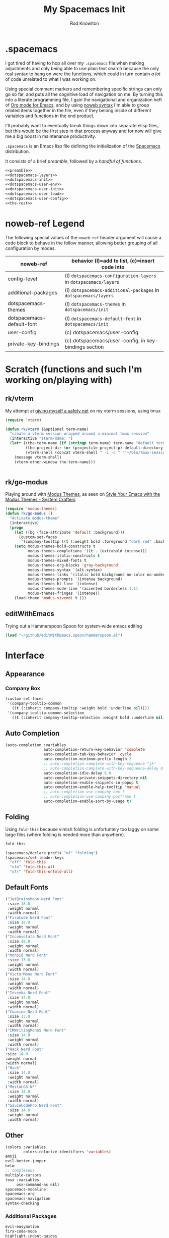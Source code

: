 #+STARTUP: show2level
#+TITLE:My Spacemacs Init
#+AUTHOR: Rod Knowlton
#+EMAIL: codelahoma@gmail.com

* .spacemacs

I got tired of having to hop all over my =.spacemacs= file when making adjustments and only being able to use plain text search because the only real syntax to hang on were the functions, which could in turn contain /a lot/ of code unrelated to what I was working on.

Using special comment markers and remembering specific strings can only go so far, and puts all the cognitive load of navigation on me. By turning this into a literate programming file, I gain the navigational and organization heft of [[https://orgmode.org/][Org mode for Emacs]], and by using [[https://en.wikipedia.org/wiki/Noweb][noweb syntax]] I'm able to group related items together in the file, even if they belong inside of different variables and functions in the end product.

I'll probably want to eventually break things down into separate elisp files, but this would be the first step in that process anyway and for now will give me a big boost in maintenance productivity.

=.spacemacs= is an Emacs lisp file defining the initialization of the [[https://www.spacemacs.org/][Spacemacs]] distribution.

It consists of a brief [[*.spacemacs Preamble][preamble]], followed by a [[*The functions][handful of functions]].

#+begin_src emacs-lisp :noweb no-export  :tangle .spacemacs :comments no
  <<preamble>>
  <<dotspacemacs-layers>>
  <<dotspacemacs-init>>
  <<dotspacemacs-user-env>>
  <<dotspacemacs-user-init>>
  <<dotspacemacs-user-load>>
  <<dotspacemacs-user-config>>
  <<the-rest>>
#+end_src

#+RESULTS:
: dotspacemacs/user-config

* noweb-ref Legend
The following special values of the =noweb-ref= header argument will cause a code block  to behave in the follow manner, allowing better grouping of all configuration by modes.

| noweb-ref                 | behavior (l)=add to list, (c)=insert code into               |
|---------------------------+--------------------------------------------------------------|
| config-level              | (l) =dotspacemacs-configuration-layers= in =dotspacemacs/layers= |
| additional-packages       | (l) =dotspacemacs-additional-packages= in =dotspacemacs/layers=  |
| dotspacemacs-themes       | (l) =dotspacemacs-themes= in =dotspacemacs/init=                 |
| dotspacemacs-default-font | (l) ~dotspacemacs-default-font~ in ~dotspacemacs/init~           |
| user-config               | (c) dotspacemacs/user-config                                 |
| private-key-bindings      | (c) dotspacemacs/user-config, in key-bindings section        |
|---------------------------+--------------------------------------------------------------|
* Scratch (functions and such I'm working on/playing with)
** rk/vterm
My attempt at [[file:~/personal/org-files/home.org::*tmux/vterm pairing][giving myself a safety net]] on my vterm sessions, using tmux
#+begin_src emacs-lisp :noweb no-export :noweb-ref user-config
  (require 'vterm)

  (defun rk/vterm (&optional term-name)
    "create a vterm session wrapped around a minimal tmux session"
    (interactive "sterm-name: ")
    (let* ((the-term-name (if (stringp term-name) term-name "default term name"))
           (the-project-dir (or (projectile-project-p) default-directory))
           (vterm-shell (concat vterm-shell " -i -c " "'~/bin/tmux-session-launch " the-term-name " " the-project-dir "'")))
      (message vterm-shell)
      (vterm-other-window the-term-name)))


#+end_src

#+RESULTS:
: rk/vterm

** 
** rk/go-modus
Playing around with [[https://github.com/protesilaos/modus-themes/][Modus Themes]], as seen on [[https://systemcrafters.net/emacs-from-scratch/the-modus-themes/][Style Your Emacs with the Modus Themes - System Crafters]] 
#+begin_src emacs-lisp :noweb no-export :noweb-ref user-config
  (require 'modus-themes)
  (defun rk/go-modus ()
    "Activate modus-theme"
    (interactive)
    (progn
      (let ((bg (face-attribute 'default :background)))
        (custom-set-faces
         '(company-tooltip ((t (:weight bold :foreground "dark red" :background "khaki1" :inherit default))))))
      (setq modus-themes-bold-constructs t
            modus-themes-completions '((t . (extrabold intense)))
            modus-themes-italic-constructs t
            modus-themes-mixed-fonts t
            modus-themes-org-blocks 'gray-background
            modus-themes-syntax '(alt-syntax)
            modus-themes-links '(italic bold background no-color no-underline)
            modus-themes-prompts '(intense background)
            modus-themes-hl-line '(intense)
            modus-themes-mode-line '(accented borderless 1.1)
            modus-themes-fringes '(intense))
      (load-theme 'modus-vivendi t )))

#+end_src

#+RESULTS:
: rk/go-modus

** editWithEmacs
Trying out a Hammerspoon Spoon for system-wide emacs editing
#+begin_src emacs-lisp :noweb-ref user-config
  (load "~/github/editWithEmacs.spoon/hammerspoon.el")
#+end_src

#+RESULTS:
: t

* Interface
** Appearance
*** Company Box
#+begin_src emacs-lisp :noweb-ref user-config
  (custom-set-faces
   '(company-tooltip-common
     ((t (:inherit company-tooltip :weight bold :underline nil))))
   '(company-tooltip-common-selection
     ((t (:inherit company-tooltip-selection :weight bold :underline nil)))))
#+end_src

#+RESULTS:

** Auto Completion
#+begin_src emacs-lisp :noweb-ref config-layers
  (auto-completion :variables
                   auto-completion-return-key-behavior 'complete
                   auto-completion-tab-key-behavior 'cycle
                   auto-completion-minimum-prefix-length 2
                   ;; auto-completion-complete-with-key-sequence "jk"
                   ;; auto-completion-complete-with-key-sequence-delay 0.1
                   auto-completion-idle-delay 0.0
                   auto-completion-private-snippets-directory nil
                   auto-completion-enable-snippets-in-popup t
                   auto-completion-enable-help-tooltip 'manual
                   ;; auto-completion-use-company-box t
                   ;; auto-completion-use-company-posframe t
                   auto-completion-enable-sort-by-usage t)
#+end_src
** Folding
Using =fold-this= because vimish folding is unfortuntely too laggy on some large files (where folding is needed more than anywhere).
#+begin_src emacs-lisp :noweb-ref additional-packages
  fold-this
#+end_src

#+begin_src emacs-lisp :noweb-ref private-key-bindings
  (spacemacs/declare-prefix "of" "folding")
  (spacemacs/set-leader-keys
    "off" 'fold-this
    "ofm" 'fold-this-all
    "ofr" 'fold-this-unfold-all)
#+end_src
** Default Fonts
#+begin_src emacs-lisp :noweb-ref dotspacemacs-default-font
  ("JetBrainsMono Nerd Font"
   :size 18.0
   :weight normal
   :width normal)
  ("FiraCode Nerd Font"
   :size 18.0
   :weight normal
   :width normal)
  ("Inconsolata Nerd Font"
   :size 18.0
   :weight normal
   :width normal)
  ("Monoid Nerd Font"
   :size 13.0
   :weight normal
   :width normal)
  ("VictorMono Nerd Font"
   :size 14.0
   :weight normal
   :width normal)
  ("Iosevka Nerd Font"
   :size 14.0
   :weight normal
   :width normal)
  ("Cousine Nerd Font"
   :size 13.0
   :weight normal
   :width normal)
  ("IMWritingMonoS Nerd Font"
   :size 14.0
   :weight normal
   :width normal)
  ("Hack Nerd Font"
  :size 14.0
  :weight normal
  :width normal)
  ("Hack"
   :size 14.0
   :weight normal
   :width normal)
  ("MesloLGS NF"
   :size 14.0
   :weight normal
   :width normal)
  ("SauceCodePro Nerd Font"
   :size 14.0
   :weight normal
   :width normal)

#+end_src
** Other
#+begin_src emacs-lisp :noweb-ref config-layers
  (colors :variables
          colors-colorize-identifiers 'variables)
  emoji
  evil-better-jumper
  helm
  ;; compleseus
  multiple-cursors
  (osx :variables
       osx-command-as nil)
  spacemacs-modeline
  spacemacs-org
  spacemacs-navigation
  syntax-checking

#+end_src
*** Additional Packages
#+begin_src emacs-lisp :noweb-ref additional-packages
  evil-easymotion
  fira-code-mode
  highlight-indent-guides
  ef-themes

#+end_src
** Themes
*** layers
#+begin_src emacs-lisp :noweb-ref config-layers
  theming
  themes-megapack
#+end_src
*** default themes
#+begin_src emacs-lisp :noweb-ref dotspacemacs-themes
  ef-autumn
  ef-winter
  farmhouse-light
  farmhouse-dark
  majapahit-light
  dakrone
  hc-zenburn
  leuven
  cyberpunk
  gruvbox-light-hard
  gruvbox-dark-hard
#+end_src
** Treemacs
#+begin_src emacs-lisp :noweb-ref config-layers
  (treemacs :variables
            treemacs-sorting 'alphabetic-asc
            ;; treemacs-use-follow-mode 'tag
            treemacs-use-git-mode 'deferred
            treemacs-use-scope-type 'Perspectives
            treemacs-use-filewatch-mode t)
#+end_src
* Programming Languages
** Rust
#+begin_src emacs-lisp :noweb-ref config-layers
  rust
#+end_src

** Javascript
#+begin_src emacs-lisp :noweb-ref config-layers
  (javascript :variables
              javascript-repl 'nodejs
              javascript-fmt-on-save t
              node-add-modules-path t
              javascript-fmt-tool 'prettier) ;; includes Coffeescript support
#+end_src

** Typescript
#+begin_src emacs-lisp :noweb-ref config-layers
  (typescript :variables
              typescript-backend 'tide
              typescript-linter 'eslint
              tide-tsserver-executable "/Users/rodk/.asdf/installs/nodejs/14.19.0/.npm/bin/tsserver")
#+end_src

** Lua
#+begin_src emacs-lisp :noweb-ref config-layers
  (lua :variables
       lua-backend 'lsp-emmy
       lua-lsp-emmy-jar-path "~/.emacs.d/EmmyLua-LS-all.jar" ; default path
       lua-lsp-emmy-java-path "java"                         ; default path
       lua-lsp-emmy-enable-file-watchers t)                  ; enabled default
#+end_src

** Python
#+begin_src emacs-lisp :noweb-ref config-layers
  (python :variables
          python-fill-column 99
          python-test-runner 'pytest
          python-backend 'lsp
          python-lsp-server 'pyright
          python-formatter 'black
          python-format-on-save t
          )
#+end_src

*** Hy
#+begin_src emacs-lisp :noweb-ref config-layers
  hy
#+end_src

#+begin_src emacs-lisp :noweb-ref additional-packages
  ob-hy
#+end_src
** Other
#+begin_src emacs-lisp :noweb-ref config-layers
  emacs-lisp
  prolog
  sql
  ess ; R
  prettier
#+end_src

* Frameworks
#+begin_src emacs-lisp :noweb-ref config-layers
  react
#+end_src

* Markup Languages
** Mermaid
#+begin_src emacs-lisp :noweb-ref config-layers
  (mermaid :variables
           ob-mermaid-cli-path "/Users/rodk/personal/org-files/node_modules/.bin/mmdc")
#+end_src

** Org Mode
*** Layer Variables
#+begin_src emacs-lisp :noweb-ref config-layers
  (org :variables
       org-enable-appear-support t
       org-appear-autolinks nil
       org-enable-bootstrap-support t
       org-enable-org-contacts-support nil
       org-enable-hugo-support t
       org-enable-jira-support t
       org-enable-org-journal-support t
       org-enable-notifications t
       org-enable-reveal-js-support t
       org-enable-roam-support t
       org-enable-roam-ui t
       org-enable-sticky-header t
       org-enable-transclusion-support t
       org-projectile-file "TODOs.org"
       org-start-notification-daemon-on-startup t)
#+end_src

*** Additional Packages
#+begin_src emacs-lisp :noweb-ref additional-packages
  ob-async
  org-jira
  (org-ql :quelpa (org-ql :fetcher github :repo "alphapapa/org-ql"
                          :files (:defaults (:exclude "helm-org-ql.el"))))
  (helm-org-ql
   :quelpa (helm-org-ql :fetcher github :repo "alphapapa/org-ql"
                        :files ("helm-org-ql.el")))
  ox-jira
  ox-slack
#+end_src

*** Appearance
**** font faces
#+begin_src emacs-lisp :noweb no-export :noweb-ref user-config
  ;; (let* ((variable-tuple
  ;;         (cond ((x-list-fonts "Fira Sans")       '(:font "Fira Sans"))
  ;;               ((x-list-fonts "Avenir Next") '(:font "Avenir Next"))
  ;;               ((x-list-fonts "Source Sans Pro") '(:font "Source Sans Pro"))
  ;;               ((x-list-fonts "ETBembo") '(:font "ETBembo"))
  ;;               ((x-list-fonts "Lucida Grande")   '(:font "Lucida Grande"))
  ;;               ((x-list-fonts "Verdana")         '(:font "Verdana"))
  ;;               ((x-family-fonts "Sans Serif")    '(:family "Sans Serif"))
  ;;               (nil (warn "Cannot find a Sans Serif Font.  Install Source Sans Pro."))))
  ;;        (headline           `(:inherit default :weight normal ))
  ;;        )

  ;;   (custom-theme-set-faces
  ;;    'user
  ;;    '(fixed-pitch ((t ( :family "FiraMono Nerd Font" :height 1.0))))
  ;;    '(variable-pitch ((t (:family "Fira Sans" :height 1.1))))
  ;;    `(org-document-title ((t (,@headline ,@variable-tuple :height 2.5 :underline nil))))
  ;;    `(org-level-1 ((t (,@headline ,@variable-tuple :height 2.0))))
  ;;    `(org-level-2 ((t (,@headline ,@variable-tuple :height 1.8))))
  ;;    `(org-level-3 ((t (,@headline ,@variable-tuple :height 1.6))))
  ;;    `(org-level-4 ((t (,@headline ,@variable-tuple :height 1.4))))
  ;;    `(org-level-5 ((t (,@headline ,@variable-tuple :height 1.2))))
  ;;    `(org-level-6 ((t (,@headline ,@variable-tuple :height 1.2))))
  ;;    `(org-level-7 ((t (,@headline ,@variable-tuple :height 1.2))))
  ;;    `(org-level-8 ((t (,@headline ,@variable-tuple :height 1.2))))
  ;;    '(org-block ((t (:inherit fixed-pitch :height 0.8))))
  ;;    '(org-code ((t (:inherit (shadow fixed-pitch)))))
  ;;    '(org-date ((t (:inherit (font-lock-comment-face fixed-pitch) :height 0.9))))
  ;;    '(org-document-info ((t (:foreground "dark orange"))))
  ;;    '(org-document-info-keyword ((t (:inherit (shadow fixed-pitch)))))
  ;;    '(org-done ((t ( :font "Fira Sans" :height 0.6 :background nil))))
  ;;    '(org-indent ((t (:inherit (org-hide fixed-pitch)))))
  ;;    '(org-link ((t (:foreground "royal blue" :underline t))))
  ;;    '(org-meta-line ((t (:inherit (font-lock-comment-face fixed-pitch)))))
  ;;    '(org-property-value ((t (:inherit fixed-pitch))) t)
  ;;    '(org-special-keyword ((t (:inherit (font-lock-comment-face fixed-pitch)))))
  ;;    '(org-table ((t (:inherit fixed-pitch ))))
  ;;    '(org-tag ((t (:inherit (shadow fixed-pitch)  :height 0.5))))
  ;;    '(org-todo ((t ( :font "Fira Sans" :height 0.8))))
  ;;    '(org-verbatim ((t (:inherit (shadow fixed-pitch)))))
  ;;    ))
#+end_src

**** org-superstar
#+begin_src emacs-lisp :noweb-ref user-config
  (with-eval-after-load 'org-superstar
    (setq org-superstar-item-bullet-alist
          '((?* . ?•)
            (?+ . ?➤)
            (?- . ?•)))
    (setq org-superstar-headline-bullets-list '(?\s))
    (setq org-superstar-special-todo-items t)
    (setq org-superstar-remove-leading-stars t)
    ;; Enable custom bullets for TODO items
    (setq org-superstar-todo-bullet-alist
          '(("TODO" . ?🔳)
            ("NEXT" . ?👀)
            ("IN-PROGRESS" . ?🚀)
            ("CODE-COMPLETE" . ?💾)
            ("NEEDS-REFINEMENT" . ?🔍)
            ("NOT-APPLICABLE" . ?💩)
            ("WAITING" . ?☕)
            ("QUESTION" . ?❓)
            ("MEETING" . ?⏰)
            ("CANCELLED" . ?❌)
            ("ATTENDED" . ?📝)
            ("ANSWERED" . ?👍) 
            ("DONE" . ?✅)))
    (org-superstar-restart))
#+end_src

*** Org-Babel
Let's not rearrange the windows when we open the special edit window, instead using a horizontal split of the current window
#+begin_src emacs-lisp :noweb-ref user-config
  (setq org-src-window-setup 'split-window-below)
#+end_src

#+RESULTS:
: split-window-below

** Other
#+begin_src emacs-lisp :noweb-ref config-layers
  html
  markdown
#+end_src

** PlantUML
#+begin_src emacs-lisp :noweb-ref config-layers
  (plantuml :variables
            plantuml-jar-path "/opt/homebrew/opt/plantuml/libexec/plantuml.jar"
            org-plantuml-jar-path "/opt/homebrew/opt/plantuml/libexec/plantuml.jar")
#+end_src

** Yaml
#+begin_src emacs-lisp :noweb-ref config-layers
  (yaml :variables
        yaml-enable-lsp t)
#+end_src

*** Eval on Load
#+begin_src emacs-lisp :noweb-ref user-config
  (with-eval-after-load 'org
      (setq org-M-RET-may-split-line nil)

      (font-lock-add-keywords 'org-mode
                              '(("^ *\\([-]\\) "
                                 (0 (prog1 ()
                                      (compose-region
                                       (match-beginning 1)
                                       (match-end 1)
                                       "•"))))))
      (setq alert-default-style 'notifications)
      (add-hook 'org-mode-hook 'variable-pitch-mode)
      (add-hook 'org-mode-hook 'visual-line-mode)

      ;; org directories
      (setq org-directory "~/personal/org-files/")
      (setq org-roam-directory (concat org-directory "roam-notes/"))

      ;; (setq elfeed-db-directory (concat org-directory "elfeed-db/")
      ;;       rmh-elfeed-org-files (list (concat org-directory "elfeed.org")))

      ;; default to all top level org files for agenda
      (unless org-agenda-files 
        (setq org-agenda-files (directory-files org-directory nil "org$")))

      ;; file prefix aliases
      (defalias `rk/org-file (apply-partially 'concat org-directory))

      (setq org-persp-startup-org-file (concat org-directory "inbox.org"))
      (setq org-id-track-globally t)


      (setq org-roam-completion-everywhere t)
      (add-to-list 'spacemacs-default-company-backends 'company-capf)

      (add-to-list 'org-modules 'org-protocol)
      (add-to-list 'org-modules 'org-tempo)
      (add-to-list 'org-modules 'org-checklist)

      (setq org-tags-exclude-from-inheritance '("project"))
      (setq org-list-allow-alphabetical t)

      (setq org-capture-templates `(
                                    ("t" "Todos")
                                    ("tl" "Todo with Link" entry (file ,(rk/org-file "inbox.org")) "* TODO %?\n  %i\n  %a")
                                    ("tt" "Todo" entry (file ,(rk/org-file "inbox.org")) "* TODO %?\n  %i\n")
                                    ("tT" "Tickler" entry (file+headline ,(rk/org-file "tickler.org") "Tickler") "* %i%? \n %U"))
            )

      (global-set-key "\C-cb" 'org-switchb)

      (setq diary-file (rk/org-file "diary.org"))
      (setq org-agenda-include-diary t)

      (setq org-journal-dir "~/personal/org-files/journal/"
            org-journal-date-prefix "#+TITLE: "
            org-journal-date-format "%A, %B %d %Y"
            org-journal-time-prefix "* "
            )



      (setq rk/work-org-files (-flatten (list

                                         (rk/org-file "inbox.org")
                                         (rk/org-file "gtd.org")
                                         (rk/org-file "tickler.org")
                                         (rk/org-file "someday.org")
                                         (rk/org-file "reference.org")
                                         )))

      (setq rk/home-org-files (list
                               (rk/org-file "inbox.org")
                               (rk/org-file "home.org")
                               (rk/org-file "gtd.org")
                               (rk/org-file "tickler.org")
                               (rk/org-file "someday.org")
                               ))

      (setq org-agenda-custom-commands
            '(("h" "Home"
               ((agenda "" ((org-agenda-span 3)))
                (tags-todo "@phone" ((org-agenda-overriding-header "Calls")))
                (tags "-@kitewire+TODO=\"WAITING\"" ((org-agenda-overriding-header "Waiting")))
                (tags-todo "-@kitewire" (
                                         (org-agenda-overriding-header "Todo")
                                         (org-agenda-files rk/home-org-files)
                                         (org-agenda-skip-function 'my-org-agenda-skip-all-siblings-but-first)))
                ()))
              ("k" . "Kitewire Views")
              ("kk" "Kitewire"
               (
                (agenda "" (
                            (org-agenda-entry-types '(:deadline :scheduled* :timestamp :sexp))
                            (org-agenda-files rk/work-org-files)
                            ))
                (tags-todo "+kitewire-reading-home-@home-30days-60days-90days/-MEETING" ((org-agenda-overriding-header "Kitewire") (org-agenda-files rk/work-org-files) ))
                (tags-todo "@phone" ((org-agenda-overriding-header "Calls")))
                (tags "-@home-home+TODO=\"WAITING\"" ((org-agenda-overriding-header "Waiting")))
                ;; (tags "30days" ((org-agenda-overriding-header "30 Day Plan")))
                ;; (tags "60days" ((org-agenda-overriding-header "60 Day Plan")))
                ;; (tags "90days" ((org-agenda-overriding-header "90 Day Plan")))
                (tags "project" ((org-agenda-overriding-header "Projects")))
                ;; (tags "-@home-home+TODO=\"IN-PROGRESS\"" ((org-agenda-overriding-header "Todo") (org-agenda-files rk/work-org-files)))
                ()))
              ("kW" "Weekly review"
               agenda ""
               ((org-agenda-span 'week)
                (org-agenda-start-on-weekday 0)
                (org-agenda-start-with-log-mode '(closed clock))
                (org-agenda-skip-function
                 '(org-agenda-skip-entry-if 'nottodo 'done))
                )
               )))
      (add-to-list 'org-agenda-custom-commands
                   '("W" "Weekly review"
                     agenda ""
                     ((org-agenda-span 'week)
                      (org-agenda-start-on-weekday 0)
                      (org-agenda-start-with-log-mode '(closed clock))
                      (org-agenda-skip-function
                       '(org-agenda-skip-entry-if 'nottodo 'done))
                      )
                     ))
      (setq org-startup-indented t)
      (add-to-list 'org-file-apps '(directory . emacs))

      ;; Refiling refinements
      ;; source: https://blog.aaronbieber.com/2017/03/19/organizing-notes-with-refile.html

      (setq org-refile-targets '((org-agenda-files :maxlevel . 6)))
      (setq org-refile-use-outline-path 'file)
      (setq org-outline-path-complete-in-steps nil)
      (setq org-refile-allow-creating-parent-nodes 'confirm)
      (setq org-clock-persist 'history)
      (org-clock-persistence-insinuate)

      (setq org-todo-keywords
            '((sequence
               "TODO(t)"
               "WAITING(w)"
               "NEXT(n)"
               "IN-PROGRESS(i)"
               "CODE-COMPLETE"
               "NEEDS-REFINEMENT(r)"
               "|"
               "NOT-APPLICABLE"
               "DONE(d)"
               "CANCELLED(c@)"
               )
              (sequence "QUESTION" "|" "ANSWERED(@)")
              (sequence "MEETING(m)" "|" "ATTENDED(a@)" "IGNORED(t)" "CANCELLED(l@)")))

      (setq org-catch-invisible-edits 'smart)

      (org-babel-do-load-languages
       'org-babel-load-languages
       '((emacs-lisp . t)
         (mermaid . T)
         (plantuml . T)
         (http . t)
         (lua . t)
         (python . t)
         (shell . t)
         (hy . t)
         (R . t)))
      (setq org-confirm-babel-evaluate nil
            org-src-fontify-natively t
            org-src-tab-acts-natively t)

      (setq org-roam-dailies-capture-templates
            '(("d" "default" entry
               "* %<%H:%M>  %?"
               :target (file+head "%<%Y-%m-%d>.org"
                                  "#+title: %<%Y-%m-%d>\n"))))
      (org-roam-db-autosync-mode)
      )
#+end_src
* File Formats
#+begin_src emacs-lisp :noweb-ref config-layers
  csv
  pdf
#+end_src

* Development Tools

** ChatGPT
#+begin_src emacs-lisp :noweb-ref additional-packages
  (chatgpt :location (recipe
                      :fetcher github
                      :repo "joshcho/ChatGPT.el"))

#+end_src

#+begin_src emacs-lisp :noweb-ref user-config
  (require 'python)
  (setq chatgpt-repo-path (expand-file-name "chatgpt/" quelpa-build-dir))
  (global-set-key (kbd "C-c q") #'chatgpt-query)

#+end_src
** Other
#+begin_src emacs-lisp :noweb-ref config-layers
  ansible
  cmake
  graphviz
  restclient
  ipython-notebook
#+end_src

*** LSP
#+begin_src emacs-lisp :noweb-ref config-layers
  (lsp :variables
       lsp-file-watch-threshold 2000
       lsp-navigation 'peek
       lsp-headerline-breadcrumb-enable t
       lsp-headerline-breadcrumb-segments '(path-up-to-project file symbols)
       )
#+end_src

*** Tree-Sitter
#+begin_src emacs-lisp :noweb-ref config-layers
  ;; (tree-sitter :variables
  ;;              spacemacs-tree-sitter-hl-black-list '(js2-mode rjsx-mode)
  ;;              tree-sitter-syntax-highlight-enable t
  ;;              tree-sitter-fold-enable t
  ;;              tree-sitter-fold-indicators-enable nil)
#+end_src

* External App Integrations
Set up a private key namespace for applications
#+begin_src emacs-lisp :noweb-ref private-key-bindings
  (spacemacs/declare-prefix "oa" "applications")
#+end_src
** pass
#+begin_src emacs-lisp :noweb-ref config-layers
pass
#+end_src

** direnv
The direnv package, along with [[https://github.com/asdf-community/asdf-direnv][asdf-direnv]], allow specification of tools specific to a directory.
#+begin_src emacs-lisp :noweb-ref additional-packages
direnv
#+end_src

We add a hook to update the ~direnv~ variables whenever loading a file.
#+begin_src emacs-lisp :noweb no-export :noweb-ref user-config
  (add-hook 'find-file-hook 'direnv-update-directory-environment)

#+end_src

** Pinboard
Require the package
#+begin_src emacs-lisp :noweb-ref additional-packages
  pinboard
#+end_src

Set up a key binding to launch
#+begin_src emacs-lisp :noweb-ref private-key-bindings
  (spacemacs/set-leader-keys
    "oap" 'pinboard)
#+end_src
** CoPilot
#+begin_src emacs-lisp :noweb-ref additional-packages
  (copilot :location (recipe
                      :fetcher github
                      :repo "zerolfx/copilot.el"
                      :files ("*.el" "dist")))
#+end_src

#+begin_src emacs-lisp :noweb-ref user-config
  (with-eval-after-load 'company
    ;; disable inline previews
    (delq 'company-preview-if-just-one-frontend company-frontends))

  (with-eval-after-load 'copilot
    (define-key copilot-completion-map (kbd "<tab>") 'copilot-accept-completion)
    (define-key copilot-completion-map (kbd "TAB") 'copilot-accept-completion))

  (add-hook 'prog-mode-hook 'copilot-mode)

  (define-key evil-insert-state-map (kbd "C-<tab>") 'copilot-accept-completion-by-word)
  (define-key evil-insert-state-map (kbd "C-TAB") 'copilot-accept-completion-by-word)
#+end_src


** Other
#+begin_src emacs-lisp :noweb-ref config-layers
  chrome
  docker
  git
  (wakatime :variables
            wakatime-api-key "c3241a98-9066-4792-87de-163047db98b3"
            wakatime-cli-path "/opt/homebrew/bin/wakatime-cli")

#+end_src

* Emacs Extensions and Applications
** elfeed (RSS Reader)
#+begin_src emacs-lisp :noweb-ref config-layers
  (elfeed :variables
          elfeed-db-directory "~/personal/org-files/elfeed-db"
          rmh-elfeed-org-files (list "~/personal/org-files/elfeed.org")) 
#+end_src

** mu4e (Email)

*** layer config
#+begin_src emacs-lisp :noweb-ref config-layers
  (mu4e :variables
        user-email-address "codelahoma@gmail.com"
        mu4e-use-maildirs-extension nil
        mu4e-update-interval (* 5 60)
        mu4e-enable-notifications t
        mu4e-enable-mode-line t
        mu4e-org-compose-support t
        mu4e-headers-leave-behavior 'always
        org-mu4e-convert-to-html t
        mu4e-enable-async-operations t
        mu4e-maildir "~/Maildir"
        mu4e-get-mail-command "mbsync -a"
        mu4e-view-show-addresses t
        mu4e-view-show-images t
        mu4e-date-format "%y/%m/%d"
        mu4e-headers-date-format "%Y/%m/%d"
        mu4e-change-filenames-when-moving t)
#+end_src

*** contexts
#+begin_src emacs-lisp :noweb-ref user-config

  (setq mu4e-contexts
        (list
         ;; Work account
         (make-mu4e-context
          :name "Work"
          :match-func
          (lambda (msg)
            (when msg
              (string-prefix-p "/Gmail" (mu4e-message-field msg :maildir))))
          :vars '((user-mail-address . "rod@atlasup.com")
                  (user-full-name    . "Rod Knowlton")
                  (mu4e-drafts-folder  . "/Gmail/[Gmail]/Drafts")
                  (mu4e-sent-folder  . "/Gmail/[Gmail]/Sent Mail")
                  (mu4e-refile-folder  . "/Gmail/[Gmail]/All Mail")
                  (mu4e-trash-folder  . "/Gmail/[Gmail]/Trash")
                  (message-sendmail-extra-arguments . ("-a" "atlasup"))
                  (mu4e-compose-signature . "\nRod Knowlton\nBackend Developer - AtlasUp\nGithub: codelahoma")
                  (mu4e-maildir-shortcuts . ((:maildir "/Gmail/Inbox" :key ?i)
                                             (:maildir "/Gmail/[Gmail]/Sent Mail" :key ?s)
                                             (:maildir "/Gmail/[Gmail]/Drafts" :key ?d)
                                             (:maildir "/Gmail/[Gmail]/All Mail" :key ?a)
                                             (:maildir "/Gmail/[Gmail]/Trash" :key ?t)
                                             (:maildir "/Gmail/[Gmail]/Spam" :key ?j)))
                  ))

         ;; Personal account
         (make-mu4e-context
          :name "Personal"
          :match-func
          (lambda (msg)
            (when msg
              (string-prefix-p "/Fastmail" (mu4e-message-field msg :maildir))))
          :vars '((user-mail-address . "rod@rodknowlton.com")
                  (user-full-name    . "Rod Knowlton")
                  (mu4e-drafts-folder  . "/Fastmail/Drafts")
                  (mu4e-sent-folder  . "/Fastmail/Sent")
                  (mu4e-refile-folder  . "/Fastmail/Archive")
                  (mu4e-trash-folder  . "/Fastmail/Trash")
                  (message-sendmail-extra-arguments . ("-a" "fastmail"))
                  (mu4e-compose-signature . "Rod Knowlton\n\nI make computers do things.")
                  (mu4e-maildir-shortcuts . ((:maildir "/Fastmail/INBOX" :key ?i)
                                             (:maildir "/Fastmail/Sent Items" :key ?s)
                                             (:maildir "/Fastmail/Drafts" :key ?d)
                                             (:maildir "/Fastmail/Archive" :key ?a)
                                             (:maildir "/Fastmail/Trash" :key ?t)
                                             (:maildir "/Fastmail/Junk Mail" :key ?j)))
                  ))))
#+end_src

#+RESULTS:
| #s(mu4e-context Work nil nil (lambda (msg) (when msg (string-prefix-p /Gmail (mu4e-message-field msg :maildir)))) ((user-mail-address . rod@atlasup.com) (user-full-name . Rod Knowlton) (mu4e-drafts-folder . /Gmail/[Gmail]/Drafts) (mu4e-sent-folder . /Gmail/[Gmail]/Sent Mail) (mu4e-refile-folder . /Gmail/[Gmail]/All Mail) (mu4e-trash-folder . /Gmail/[Gmail]/Trash) (message-sendmail-extra-arguments -a atlasup) (mu4e-compose-signature . |

*** customizations
Make sure our custom lisp directory is in =load-path= (effective noop if already there)
#+begin_src emacs-lisp :noweb-ref user-config :results silent
  (add-to-list 'load-path "~/.spacemacs.d/lisp/")
#+end_src

**** Misc Settings
#+begin_src emacs-lisp :noweb-ref user-config
  (require 'mu4e)
  (require 'smtpmail)

  (setq mu4e-headers-leave-behavior 'apply
        message-send-mail-function 'message-send-mail-with-sendmail
        sendmail-program "/opt/homebrew/bin/msmtp")
#+end_src

#+RESULTS:
: /opt/homebrew/bin/msmtp

**** Bookmarks
#+begin_src emacs-lisp :noweb-ref user-config :results none
  (setq mu4e-bookmarks '((:name "Recent Unread Inbox"
                               :query "maildir:/Fastmail/INBOX AND flag:unread AND date:3d..now"
                               :key ?r)
                        (:name "Unread messages"
                               :query "flag:unread AND NOT flag:trashed"
                               :key 117)
                        (:name "Today's messages"
                               :query "date:today..now"
                               :key 116)))
#+end_src

**** Maildir Shortcuts
#+begin_src emacs-lisp :noweb-ref user-config :results none
  (setq mu4e-maildir-shortcuts
        '((:maildir "/Fastmail/INBOX" :key ?f)
          (:maildir "/Gmail/Inbox" :key ?g)))
#+end_src

**** Actions
#+begin_src emacs-lisp :noweb-ref user-config 
  (require 'browse-url)

  (defun rk/mu4e-view-in-external-browser (msg)
    (let ((browse-url-browser-function 'browse-url-default-macosx-browser))
    mu4e-action-view-in-browser))

  (setq mu4e-view-actions '(("capture message" . mu4e-action-capture-message)
                            ("view in browser" . mu4e-action-view-in-browser)
                            ("bview in qutebrowser" . rk/mu4e-view-in-external-browser)
                            ("show this thread" . mu4e-action-show-thread)))
#+end_src

#+RESULTS:
: ((capture message . mu4e-action-capture-message) (view in browser . mu4e-action-view-in-browser) (bview in qutebrowser . rk/mu4e-view-in-external-browser) (show this thread . mu4e-action-show-thread))

**** 

# **** Dashboard
# An org based dashboard based on [[https://github.com/rougier/mu4e-dashboard.git][rougier/mu4e-dashboard: A dashboard for mu4e (mu for emacs)]]

# #+begin_src emacs-lisp :noweb-ref user-config :results silent
#   (require 'mu4e-dashboard)
# #+end_src

** Other
#+begin_src emacs-lisp :noweb-ref config-layers
  bm
  command-log
  copy-as-format
  eww
  helpful
  ibuffer
  (search-engine)
  (spell-checking :variables
                  spell-checking-enable-by-default nil)
  (version-control :variables
                   version-control-diff-side 'left)
#+end_src
** shell
#+begin_src emacs-lisp :noweb-ref config-layers
  (shell :variables
         shell-default-shell 'vterm
         shell-default-term-shell "/bin/zsh"
         spacemacs-vterm-history-file-location "~/.zsh_history"
         shell-default-height 50
         shell-default-position 'right
         shell-enable-smart-eshell nil
         shell-default-full-span nil
         close-window-with-terminal t)
#+end_src
* 750 words
** Functions to assist with maintaining my 750words.com habit, courtesy of ChatGPT-4
#+begin_src emacs-lisp :noweb-ref user-config
  ;; rk/open-daily-writing function
  (defun rk/open-daily-writing ()
    "Open the daily writing file, create a new entry if needed, and position the cursor at the end of the entry."
    (interactive)
    (let* ((daily-writing-file (rk/org-file "750words.org"))
           (date-string (format-time-string "%Y-%m-%d"))
           (entry-heading (concat "* " date-string)))
      ;; Open the daily writing file
      (find-file daily-writing-file)
      ;; Go to the beginning of the buffer
      (goto-char (point-min))
      ;; Search for the first org-heading after any metadata lines
      (re-search-forward "^\\* " nil t)
      (beginning-of-line)
      ;; Check if today's entry exists
      (unless (search-forward entry-heading nil t)
        ;; If the entry does not exist, create a new entry at the current position
        (insert entry-heading "\n\n")
        (forward-line -1))
      ;; Position the cursor at the end of today's entry
      (org-end-of-subtree)
      ;; Turn on automatic word count updates for the buffer
      (setq rk/auto-update-word-count-enabled t)
      ;; Switch to distraction-free mode
      (writeroom-mode)))


  ;; Function to update the word count in an org entry heading
  (defun rk/update-word-count-in-heading ()
    "Store or update the word count of the current org entry in its heading."
    (interactive)
    (if (not (eq major-mode 'org-mode))
        (message "Not in org-mode")
      (save-excursion
        (let* ((beg (progn (org-back-to-heading t) (forward-line) (point)))
               (end (progn (org-end-of-subtree t t) (point)))
               (wc 0))
          ;; Calculate the word count
          (goto-char beg)
          (while (< (point) end)
            (forward-word)
            (setq wc (1+ wc)))
          ;; Update the word count in the heading
          (goto-char beg)
          (goto-char (progn (org-back-to-heading t) (beginning-of-line) (point)))
          (let ((case-fold-search t)
                (word-count-regexp "\\[\\([0-9]+\\) words\\]"))
            (if (re-search-forward word-count-regexp (line-end-position) t)
                ;; If the word count is already in the heading, update it
                (replace-match (format "[%d words]" (- wc 1)) nil t)
              ;; Otherwise, append the word count to the heading
              (end-of-line)
              (insert (format " [%d words]" (- wc 1)))))
          (message "Word count updated: %d" (- wc 1))))))






  ;; Buffer-local variable to control automatic word count updates
  (defvar-local rk/auto-update-word-count-enabled nil
    "Enable or disable automatic word count updates for the current buffer.")

  ;; Function to automatically update the word count in an org entry heading
  (defun rk/auto-update-word-count ()
    "Automatically update the word count of the current org entry in its heading."
    (when (and (eq major-mode 'org-mode) rk/auto-update-word-count-enabled)
      (rk/update-word-count-in-heading)))

  ;; Idle timer to update the word count of the current org entry in its heading
  (defvar rk/auto-update-word-count-timer
    (run-with-idle-timer 1.5 t 'rk/auto-update-word-count)
    "Idle timer to update the word count of the current org entry in its heading.")

  ;; Function to toggle automatic word count updates
  (defun rk/toggle-auto-update-word-count ()
    "Toggle automatic word count updates for the current buffer."
    (interactive)
    (setq rk/auto-update-word-count-enabled (not rk/auto-update-word-count-enabled))
    (message "Automatic word count updates %s" (if rk/auto-update-word-count-enabled "enabled" "disabled")))

  ;; Function to enable automatic word count updates for the current file
  (defun rk/enable-auto-update-word-count-for-file ()
    "Enable automatic word count updates for the current file."
    (interactive)
    (add-file-local-variable 'rk/auto-update-word-count-enabled t)
    (message "Enabled automatic word count updates for the current file."))

  ;; Function to enable automatic word count updates for the current org entry(defun rk/enable-auto-update-word-count-for-entry ()
  (defun rk/enable-auto-update-word-count-for-entry ()
    "Enable automatic word count updates for the current org entry."
    (interactive)
    (if (not (eq major-mode 'org-mode))
        (message "Not in org-mode")
      (save-excursion
        (org-back-to-heading t)
        (let ((property-drawer (org-entry-properties nil 'standard)))
          (if (assoc "VARIABLES" property-drawer)
              (org-entry-put nil "VARIABLES" (concat (cdr (assoc "VARIABLES" property-drawer)) " rk/auto-update-word-count-enabled=t"))
            (org-entry-put nil "VARIABLES" "rk/auto-update-word-count-enabled=t"))))
      (message "Enabled automatic word count updates for the current entry.")))

  ;; Function to disable automatic word count updates for the current file
  (defun rk/disable-auto-update-word-count-for-file ()
    "Disable automatic word count updates for the current file."
    (interactive)
    (delete-file-local-variable 'rk/auto-update-word-count-enabled)
    (message "Disabled automatic word count updates for the current file."))

  ;; Function to disable automatic word count updates for the current org entry
  (defun rk/disable-auto-update-word-count-for-entry ()
    "Disable automatic word count updates for the current org entry."
    (interactive)
    (if (not (eq major-mode 'org-mode))
        (message "Not in org-mode")
      (save-excursion
        (org-back-to-heading t)
        (let ((property-drawer (org-entry-properties nil 'standard)))
          (if (assoc "VARIABLES" property-drawer)
              (let ((updated-variables (replace-regexp-in-string " ?rk/auto-update-word-count-enabled=t" "" (cdr (assoc "VARIABLES" property-drawer)))))
                (org-entry-put nil "VARIABLES" updated-variables))
            (message "rk/auto-update-word-count-enabled not set for the current entry."))))
      (message "Disabled automatic word count updates for the current entry.")))

  ;; Function advice to automatically update the word count in an org entry heading when saving the buffer
  (defun rk/update-word-count-before-save (&rest _args)
    "Update the word count of the current org entry before saving the buffer."
    (when (and (eq major-mode 'org-mode) rk/auto-update-word-count-enabled)
      (rk/update-word-count-in-heading)))

  (advice-add 'save-buffer :before #'rk/update-word-count-before-save)
#+end_src

#+RESULTS:
** A more general utility for pasting markdown as org-mode markup
#+begin_src emacs-lisp :noweb-ref user-config
  (defun rk/insert-clipboard-markdown-as-org ()
    "Convert the clipboard contents from Markdown to Org and insert it at point."
    (interactive)
    (let* ((temp-file (make-temp-file "clipboard-md" nil ".md"))
           (org-output (with-temp-buffer
                         (insert (gui-get-selection 'CLIPBOARD))
                         (write-region nil nil temp-file nil 'quiet)
                         (shell-command-to-string (format "pandoc -f markdown -t org %s" temp-file)))))
      (insert org-output)
      (delete-file temp-file)))
#+end_src
* The functions

** dotspacemacs/layers
Configures the base distribution and the layers I want installed and configure.

#+begin_src emacs-lisp :noweb no-export  :noweb-ref dotspacemacs-layers 
  (defun dotspacemacs/layers ()
    "Layer configuration:
  This function should only modify configuration layer settings."
    (setq-default
     ;; Base distribution to use. This is a layer contained in the directory
     ;; `+distribution'. For now available distributions are `spacemacs-base'
     ;; or `spacemacs'. (default 'spacemacs)
     dotspacemacs-distribution 'spacemacs

     ;; Lazy installation of layers (i.e. layers are installed only when a file
     ;; with a supported type is opened). Possible values are `all', `unused'
     ;; and `nil'. `unused' will lazy install only unused layers (i.e. layers
     ;; not listed in variable `dotspacemacs-configuration-layers'), `all' will
     ;; lazy install any layer that support lazy installation even the layers
     ;; listed in `dotspacemacs-configuration-layers'. `nil' disable the lazy
     ;; installation feature and you have to explicitly list a layer in the
     ;; variable `dotspacemacs-configuration-layers' to install it.
     ;; (default 'unused)
     dotspacemacs-enable-lazy-installation 'unused

     ;; If non-nil then Spacemacs will ask for confirmation before installing
     ;; a layer lazily. (default t)
     dotspacemacs-ask-for-lazy-installation t

     ;; List of additional paths where to look for configuration layers.
     ;; Paths must have a trailing slash (i.e. `~/.mycontribs/')
     dotspacemacs-configuration-layer-path '()

     ;; List of configuration layers to load.
     dotspacemacs-configuration-layers
     '(
       <<config-layers>>
       ;; private layers
       rk-layout
       ;;jekyll
       )


     ;; List of additional packages that will be installed without being wrapped
     ;; in a layer (generally the packages are installed only and should still be
     ;; loaded using load/require/use-package in the user-config section below in
     ;; this file). If you need some configuration for these packages, then
     ;; consider creating a layer. You can also put the configuration in
     ;; `dotspacemacs/user-config'. To use a local version of a package, use the
     ;; `:location' property: '(your-package :location "~/path/to/your-package/")
     ;; Also include the dependencies as they will not be resolved automatically.
     dotspacemacs-additional-packages '(
                                        <<additional-packages>>
                                        atomic-chrome
                                        editorconfig
                                        fold-this
                                        jira-markup-mode
                                        keychain-environment
                                        sicp
                                        wsd-mode
                                        yasnippet-snippets
                                        )

     ;; A list of packages that cannot be updated.
     dotspacemacs-frozen-packages '()

     ;; A list of packages that will not be installed and loaded.
     dotspacemacs-excluded-packages '(
                                      ;; company
                                      ;; all-the-icons
                                      ;; spaceline
                                      ;; spaceline-all-the-icons
                                      ;; forge
                                      ;; closql
                                      ;; ghub
                                      )

     ;; Defines the behaviour of Spacemacs when installing packages.
     ;; Possible values are `used-only', `used-but-keep-unused' and `all'.
     ;; `used-only' installs only explicitly used packages and deletes any unused
     ;; packages as well as their unused dependencies. `used-but-keep-unused'
     ;; installs only the used packages but won't delete unused ones. `all'
     ;; installs *all* packages supported by Spacemacs and never uninstalls them.
     ;; (default is `used-only')
     dotspacemacs-install-packages 'used-only))
#+end_src

** dotspacemacs/init
#+begin_src emacs-lisp :noweb no-export :noweb-ref dotspacemacs-init
  (defun dotspacemacs/init ()
    "Initialization:
  This function is called at the very beginning of Spacemacs startup,
  before layer configuration.
  It should only modify the values of Spacemacs settings."
    ;; This setq-default sexp is an exhaustive list of all the supported
    ;; spacemacs settings.
    (setq-default
     ;; If non-nil then enable support for the portable dumper. You'll need to
     ;; compile Emacs 27 from source following the instructions in file
     ;; EXPERIMENTAL.org at to root of the git repository.
     ;;
     ;; WARNING: pdumper does not work with Native Compilation, so it's disabled
     ;; regardless of the following setting when native compilation is in effect.
     ;;
     ;; (default nil)
     dotspacemacs-enable-emacs-pdumper nil

     ;; Name of executable file pointing to emacs 27+. This executable must be
     ;; in your PATH.
     ;; (default "emacs")
     dotspacemacs-emacs-pdumper-executable-file "emacs"

     ;; Name of the Spacemacs dump file. This is the file will be created by the
     ;; portable dumper in the cache directory under dumps sub-directory.
     ;; To load it when starting Emacs add the parameter `--dump-file'
     ;; when invoking Emacs 27.1 executable on the command line, for instance:
     ;;   ./emacs --dump-file=$HOME/.emacs.d/.cache/dumps/spacemacs-27.1.pdmp
     ;; (default (format "spacemacs-%s.pdmp" emacs-version))
     dotspacemacs-emacs-dumper-dump-file (format "spacemacs-%s.pdmp" emacs-version)

     ;; If non-nil ELPA repositories are contacted via HTTPS whenever it's
     ;; possible. Set it to nil if you have no way to use HTTPS in your
     ;; environment, otherwise it is strongly recommended to let it set to t.
     ;; This variable has no effect if Emacs is launched with the parameter
     ;; `--insecure' which forces the value of this variable to nil.
     ;; (default t)
     dotspacemacs-elpa-https t

     ;; Maximum allowed time in seconds to contact an ELPA repository.
     ;; (default 5)
     dotspacemacs-elpa-timeout 5

     ;; Set `gc-cons-threshold' and `gc-cons-percentage' when startup finishes.
     ;; This is an advanced option and should not be changed unless you suspect
     ;; performance issues due to garbage collection operations.
     ;; (default '(100000000 0.1))
     dotspacemacs-gc-cons '(100000000 0.1)

     ;; Set `read-process-output-max' when startup finishes.
     ;; This defines how much data is read from a foreign process.
     ;; Setting this >= 1 MB should increase performance for lsp servers
     ;; in emacs 27.
     ;; (default (* 1024 1024))
     dotspacemacs-read-process-output-max (* 16 1024 1024)

     ;; If non-nil then Spacelpa repository is the primary source to install
     ;; a locked version of packages. If nil then Spacemacs will install the
     ;; latest version of packages from MELPA. Spacelpa is currently in
     ;; experimental state please use only for testing purposes.
     ;; (default nil)
     dotspacemacs-use-spacelpa nil

     ;; If non-nil then verify the signature for downloaded Spacelpa archives.
     ;; (default t)
     dotspacemacs-verify-spacelpa-archives t

     ;; If non-nil then spacemacs will check for updates at startup
     ;; when the current branch is not `develop'. Note that checking for
     ;; new versions works via git commands, thus it calls GitHub services
     ;; whenever you start Emacs. (default nil)
     dotspacemacs-check-for-update nil

     ;; If non-nil, a form that evaluates to a package directory. For example, to
     ;; use different package directories for different Emacs versions, set this
     ;; to `emacs-version'. (default 'emacs-version)
     dotspacemacs-elpa-subdirectory 'emacs-version

     ;; One of `vim', `emacs' or `hybrid'.
     ;; `hybrid' is like `vim' except that `insert state' is replaced by the
     ;; `hybrid state' with `emacs' key bindings. The value can also be a list
     ;; with `:variables' keyword (similar to layers). Check the editing styles
     ;; section of the documentation for details on available variables.
     ;; (default 'vim)
     dotspacemacs-editing-style '(vim :variables
                                      vim-style-visual-line-move-text t
                                  )

     ;; If non-nil show the version string in the Spacemacs buffer. It will
     ;; appear as (spacemacs version)@(emacs version)
     ;; (default t)
     dotspacemacs-startup-buffer-show-version t

     ;; Specify the startup banner. Default value is `official', it displays
     ;; the official spacemacs logo. An integer value is the index of text
     ;; banner, `random' chooses a random text banner in `core/banners'
     ;; directory. A string value must be a path to an image format supported
     ;; by your Emacs build.
     ;; If the value is nil then no banner is displayed. (default 'official)
     dotspacemacs-startup-banner 'random

     ;; Scale factor controls the scaling (size) of the startup banner. Default
     ;; value is `auto' for scaling the logo automatically to fit all buffer
     ;; contents, to a maximum of the full image height and a minimum of 3 line
     ;; heights. If set to a number (int or float) it is used as a constant
     ;; scaling factor for the default logo size.
     dotspacemacs-startup-banner-scale 'auto

     ;; List of items to show in startup buffer or an association list of
     ;; the form `(list-type . list-size)`. If nil then it is disabled.
     ;; Possible values for list-type are:
     ;; `recents' `recents-by-project' `bookmarks' `projects' `agenda' `todos'.
     ;; List sizes may be nil, in which case
     ;; `spacemacs-buffer-startup-lists-length' takes effect.
     ;; The exceptional case is `recents-by-project', where list-type must be a
     ;; pair of numbers, e.g. `(recents-by-project . (7 .  5))', where the first
     ;; number is the project limit and the second the limit on the recent files
     ;; within a project.
     dotspacemacs-startup-lists '((recents . 8)
                                  (projects . 5)
                                  (bookmarks . 5))

     ;; True if the home buffer should respond to resize events. (default t)
     dotspacemacs-startup-buffer-responsive t

     ;; Show numbers before the startup list lines. (default t)
     dotspacemacs-show-startup-list-numbers t

     ;; The minimum delay in seconds between number key presses. (default 0.4)
     dotspacemacs-startup-buffer-multi-digit-delay 0.4

     ;; If non-nil, show file icons for entries and headings on Spacemacs home buffer.
     ;; This has no effect in terminal or if "all-the-icons" package or the font
     ;; is not installed. (default nil)
     dotspacemacs-startup-buffer-show-icons nil

     ;; Default major mode for a new empty buffer. Possible values are mode
     ;; names such as `text-mode'; and `nil' to use Fundamental mode.
     ;; (default `text-mode')
     dotspacemacs-new-empty-buffer-major-mode 'text-mode

     ;; Default major mode of the scratch buffer (default `text-mode')
     dotspacemacs-scratch-mode 'emacs-lisp-mode

     ;; If non-nil, *scratch* buffer will be persistent. Things you write down in
     ;; *scratch* buffer will be saved and restored automatically.
     dotspacemacs-scratch-buffer-persistent t

     ;; If non-nil, `kill-buffer' on *scratch* buffer
     ;; will bury it instead of killing.
     dotspacemacs-scratch-buffer-unkillable t

     ;; Initial message in the scratch buffer, such as "Welcome to Spacemacs!"
     ;; (default nil)
     dotspacemacs-initial-scratch-message nil

     ;; List of themes, the first of the list is loaded when spacemacs starts.
     ;; Press `SPC T n' to cycle to the next theme in the list (works great
     ;; with 2 themes variants, one dark and one light)
     dotspacemacs-themes '(
                           <<dotspacemacs-themes>>
                           )

     ;; Set the theme for the Spaceline. Supported themes are `spacemacs',
     ;; `all-the-icons', `custom', `doom', `vim-powerline' and `vanilla'. The
     ;; first three are spaceline themes. `doom' is the doom-emacs mode-line.
     ;; `vanilla' is default Emacs mode-line. `custom' is a user defined themes,
     ;; refer to the DOCUMENTATION.org for more info on how to create your own
     ;; spaceline theme. Value can be a symbol or list with additional properties.
     ;; (default '(spacemacs :separator wave :separator-scale 1.5))
     dotspacemacs-mode-line-theme '(spacemacs :separator curve)

     ;; If non-nil the cursor color matches the state color in GUI Emacs.
     ;; (default t)
     dotspacemacs-colorize-cursor-according-to-state t

     ;; Default font or prioritized list of fonts. The `:size' can be specified as
     ;; a non-negative integer (pixel size), or a floating-point (point size).
     ;; Point size is recommended, because it's device independent. (default 10.0)
     dotspacemacs-default-font '(
                                 <<dotspacemacs-default-font>>
                                 )

     ;; The leader key (default "SPC")
     dotspacemacs-leader-key "SPC"

     ;; The key used for Emacs commands `M-x' (after pressing on the leader key).
     ;; (default "SPC")
     dotspacemacs-emacs-command-key "SPC"

     ;; The key used for Vim Ex commands (default ":")
     dotspacemacs-ex-command-key ":"

     ;; The leader key accessible in `emacs state' and `insert state'
     ;; (default "M-m")
     dotspacemacs-emacs-leader-key "M-m"

     ;; Major mode leader key is a shortcut key which is the equivalent of
     ;; pressing `<leader> m`. Set it to `nil` to disable it. (default ",")
     dotspacemacs-major-mode-leader-key ","

     ;; Major mode leader key accessible in `emacs state' and `insert state'.
     ;; (default "C-M-m" for terminal mode, "<M-return>" for GUI mode).
     ;; Thus M-RET should work as leader key in both GUI and terminal modes.
     ;; C-M-m also should work in terminal mode, but not in GUI mode.
     dotspacemacs-major-mode-emacs-leader-key (if window-system "<M-return>" "C-M-m")

     ;; These variables control whether separate commands are bound in the GUI to
     ;; the key pairs `C-i', `TAB' and `C-m', `RET'.
     ;; Setting it to a non-nil value, allows for separate commands under `C-i'
     ;; and TAB or `C-m' and `RET'.
     ;; In the terminal, these pairs are generally indistinguishable, so this only
     ;; works in the GUI. (default nil)
     dotspacemacs-distinguish-gui-tab t

     ;; Name of the default layout (default "Default")
     dotspacemacs-default-layout-name "Default"

     ;; If non-nil the default layout name is displayed in the mode-line.
     ;; (default nil)
     dotspacemacs-display-default-layout nil

     ;; If non-nil then the last auto saved layouts are resumed automatically upon
     ;; start. (default nil)
     dotspacemacs-auto-resume-layouts nil

     ;; If non-nil, auto-generate layout name when creating new layouts. Only has
     ;; effect when using the "jump to layout by number" commands. (default nil)
     dotspacemacs-auto-generate-layout-names t

     ;; Size (in MB) above which spacemacs will prompt to open the large file
     ;; literally to avoid performance issues. Opening a file literally means that
     ;; no major mode or minor modes are active. (default is 1)
     dotspacemacs-large-file-size 1

     ;; Location where to auto-save files. Possible values are `original' to
     ;; auto-save the file in-place, `cache' to auto-save the file to another
     ;; file stored in the cache directory and `nil' to disable auto-saving.
     ;; (default 'cache)
     dotspacemacs-auto-save-file-location 'cache

     ;; Maximum number of rollback slots to keep in the cache. (default 5)
     dotspacemacs-max-rollback-slots 5

     ;; If non-nil, the paste transient-state is enabled. While enabled, after you
     ;; paste something, pressing `C-j' and `C-k' several times cycles through the
     ;; elements in the `kill-ring'. (default nil)
     dotspacemacs-enable-paste-transient-state t

     ;; Which-key delay in seconds. The which-key buffer is the popup listing
     ;; the commands bound to the current keystroke sequence. (default 0.4)
     dotspacemacs-which-key-delay 0.4

     ;; Which-key frame position. Possible values are `right', `bottom' and
     ;; `right-then-bottom'. right-then-bottom tries to display the frame to the
     ;; right; if there is insufficient space it displays it at the bottom.
     ;; (default 'bottom)
     dotspacemacs-which-key-position 'bottom

     ;; Control where `switch-to-buffer' displays the buffer. If nil,
     ;; `switch-to-buffer' displays the buffer in the current window even if
     ;; another same-purpose window is available. If non-nil, `switch-to-buffer'
     ;; displays the buffer in a same-purpose window even if the buffer can be
     ;; displayed in the current window. (default nil)
     dotspacemacs-switch-to-buffer-prefers-purpose nil

     ;; If non-nil a progress bar is displayed when spacemacs is loading. This
     ;; may increase the boot time on some systems and emacs builds, set it to
     ;; nil to boost the loading time. (default t)
     dotspacemacs-loading-progress-bar t

     ;; If non-nil the frame is fullscreen when Emacs starts up. (default nil)
     ;; (Emacs 24.4+ only)
     dotspacemacs-fullscreen-at-startup nil

     ;; If non-nil `spacemacs/toggle-fullscreen' will not use native fullscreen.
     ;; Use to disable fullscreen animations in OSX. (default nil)
     dotspacemacs-fullscreen-use-non-native nil

     ;; If non-nil the frame is maximized when Emacs starts up.
     ;; Takes effect only if `dotspacemacs-fullscreen-at-startup' is nil.
     ;; (default nil) (Emacs 24.4+ only)
     dotspacemacs-maximized-at-startup nil

     ;; If non-nil the frame is undecorated when Emacs starts up. Combine this
     ;; variable with `dotspacemacs-maximized-at-startup' in OSX to obtain
     ;; borderless fullscreen. (default nil)
     dotspacemacs-undecorated-at-startup nil

     ;; A value from the range (0..100), in increasing opacity, which describes
     ;; the transparency level of a frame when it's active or selected.
     ;; Transparency can be toggled through `toggle-transparency'. (default 90)
     dotspacemacs-active-transparency 90

     ;; A value from the range (0..100), in increasing opacity, which describes
     ;; the transparency level of a frame when it's inactive or deselected.
     ;; Transparency can be toggled through `toggle-transparency'. (default 90)
     dotspacemacs-inactive-transparency 90

     ;; If non-nil show the titles of transient states. (default t)
     dotspacemacs-show-transient-state-title t

     ;; If non-nil show the color guide hint for transient state keys. (default t)
     dotspacemacs-show-transient-state-color-guide t

     ;; If non-nil unicode symbols are displayed in the mode line.
     ;; If you use Emacs as a daemon and wants unicode characters only in GUI set
     ;; the value to quoted `display-graphic-p'. (default t)
     dotspacemacs-mode-line-unicode-symbols t

     ;; If non-nil smooth scrolling (native-scrolling) is enabled. Smooth
     ;; scrolling overrides the default behavior of Emacs which recenters point
     ;; when it reaches the top or bottom of the screen. (default t)
     dotspacemacs-smooth-scrolling t

     ;; Show the scroll bar while scrolling. The auto hide time can be configured
     ;; by setting this variable to a number. (default t)
     dotspacemacs-scroll-bar-while-scrolling t

     ;; Control line numbers activation.
     ;; If set to `t', `relative' or `visual' then line numbers are enabled in all
     ;; `prog-mode' and `text-mode' derivatives. If set to `relative', line
     ;; numbers are relative. If set to `visual', line numbers are also relative,
     ;; but only visual lines are counted. For example, folded lines will not be
     ;; counted and wrapped lines are counted as multiple lines.
     ;; This variable can also be set to a property list for finer control:
     ;; '(:relative nil
     ;;   :visual nil
     ;;   :disabled-for-modes dired-mode
     ;;                       doc-view-mode
     ;;                       markdown-mode
     ;;                       org-mode
     ;;                       pdf-view-mode
     ;;                       text-mode
     ;;   :size-limit-kb 1000)
     ;; When used in a plist, `visual' takes precedence over `relative'.
     ;; (default nil)
     dotspacemacs-line-numbers '(:relative nil
                                :visible t
                                :disabled-for-modes dired-mode
                                                    doc-view-mode
                                                    markdown-mode
                                                    org-mode
                                                    pdf-view-mode
                                                    text-mode
                                                    xml-mode
                                                    sgml-mode
                                :size-limit-kb 1000)
     ;; dotspacemacs-line-numbers nil

     ;; Code folding method. Possible values are `evil', `origami' and `vimish'.
     ;; (default 'evil)
     dotspacemacs-folding-method 'evil

     ;; If non-nil and `dotspacemacs-activate-smartparens-mode' is also non-nil,
     ;; `smartparens-strict-mode' will be enabled in programming modes.
     ;; (default nil)
     dotspacemacs-smartparens-strict-mode nil

     ;; If non-nil smartparens-mode will be enabled in programming modes.
     ;; (default t)
     dotspacemacs-activate-smartparens-mode t

     ;; If non-nil pressing the closing parenthesis `)' key in insert mode passes
     ;; over any automatically added closing parenthesis, bracket, quote, etc...
     ;; This can be temporary disabled by pressing `C-q' before `)'. (default nil)
     dotspacemacs-smart-closing-parenthesis nil

     ;; Select a scope to highlight delimiters. Possible values are `any',
     ;; `current', `all' or `nil'. Default is `all' (highlight any scope and
     ;; emphasis the current one). (default 'all)
     dotspacemacs-highlight-delimiters 'all

     ;; If non-nil, start an Emacs server if one is not already running.
     ;; (default nil)
     dotspacemacs-enable-server t

     ;; Set the emacs server socket location.
     ;; If nil, uses whatever the Emacs default is, otherwise a directory path
     ;; like \"~/.emacs.d/server\". It has no effect if
     ;; `dotspacemacs-enable-server' is nil.
     ;; (default nil)
     ;; dotspacemacs-server-socket-dir "~/.emacs.d/server"
     dotspacemacs-server-socket-dir nil

     ;; If non-nil, advise quit functions to keep server open when quitting.
     ;; (default nil)
     dotspacemacs-persistent-server nil

     ;; List of search tool executable names. Spacemacs uses the first installed
     ;; tool of the list. Supported tools are `rg', `ag', `pt', `ack' and `grep'.
     ;; (default '("rg" "ag" "pt" "ack" "grep"))
     dotspacemacs-search-tools '("rg" "ag" "pt" "ack" "grep")

     ;; Format specification for setting the frame title.
     ;; %a - the `abbreviated-file-name', or `buffer-name'
     ;; %t - `projectile-project-name'
     ;; %I - `invocation-name'
     ;; %S - `system-name'
     ;; %U - contents of $USER
     ;; %b - buffer name
     ;; %f - visited file name
     ;; %F - frame name
     ;; %s - process status
     ;; %p - percent of buffer above top of window, or Top, Bot or All
     ;; %P - percent of buffer above bottom of window, perhaps plus Top, or Bot or All
     ;; %m - mode name
     ;; %n - Narrow if appropriate
     ;; %z - mnemonics of buffer, terminal, and keyboard coding systems
     ;; %Z - like %z, but including the end-of-line format
     ;; If nil then Spacemacs uses default `frame-title-format' to avoid
     ;; performance issues, instead of calculating the frame title by
     ;; `spacemacs/title-prepare' all the time.
     ;; (default "%I@%S")
     dotspacemacs-frame-title-format "%I | %t | %f %n"

     ;; Format specification for setting the icon title format
     ;; (default nil - same as frame-title-format)
     dotspacemacs-icon-title-format nil

     ;; Show trailing whitespace (default t)
     dotspacemacs-show-trailing-whitespace t

     ;; Delete whitespace while saving buffer. Possible values are `all'
     ;; to aggressively delete empty line and long sequences of whitespace,
     ;; `trailing' to delete only the whitespace at end of lines, `changed' to
     ;; delete only whitespace for changed lines or `nil' to disable cleanup.
     ;; (default nil)
     dotspacemacs-whitespace-cleanup nil

     ;; If non-nil activate `clean-aindent-mode' which tries to correct
     ;; virtual indentation of simple modes. This can interfere with mode specific
     ;; indent handling like has been reported for `go-mode'.
     ;; If it does deactivate it here.
     ;; (default t)
     dotspacemacs-use-clean-aindent-mode t

     ;; Accept SPC as y for prompts if non-nil. (default nil)
     dotspacemacs-use-SPC-as-y nil

     ;; If non-nil shift your number row to match the entered keyboard layout
     ;; (only in insert state). Currently supported keyboard layouts are:
     ;; `qwerty-us', `qwertz-de' and `querty-ca-fr'.
     ;; New layouts can be added in `spacemacs-editing' layer.
     ;; (default nil)
     dotspacemacs-swap-number-row nil

     ;; Either nil or a number of seconds. If non-nil zone out after the specified
     ;; number of seconds. (default nil)
     dotspacemacs-zone-out-when-idle nil

     ;; Run `spacemacs/prettify-org-buffer' when
     ;; visiting README.org files of Spacemacs.
     ;; (default nil)
     dotspacemacs-pretty-docs nil

     ;; If nil the home buffer shows the full path of agenda items
     ;; and todos. If non-nil only the file name is shown.
     dotspacemacs-home-shorten-agenda-source nil

     ;; If non-nil then byte-compile some of Spacemacs files.
     dotspacemacs-byte-compile nil))
#+end_src

** dotspacemacs/user-env
#+begin_src emacs-lisp :noweb no-export :noweb-ref dotspacemacs-user-env
  (defun dotspacemacs/user-env ()
    "Environment variables setup.
  This function defines the environment variables for your Emacs session. By
  default it calls `spacemacs/load-spacemacs-env' which loads the environment
  variables declared in `~/.spacemacs.env' or `~/.spacemacs.d/.spacemacs.env'.
  See the header of this file for more information."
    (spacemacs/load-spacemacs-env))
#+end_src

** dotspacemacs/user-init
#+begin_src emacs-lisp :noweb no-export :noweb-ref dotspacemacs-user-init
  (defun dotspacemacs/user-init ()
    "Initialization for user code:
  This function is called immediately after `dotspacemacs/init', before layer
  configuration.
  It is mostly for variables that should be set before packages are loaded.
  If you are unsure, try setting them in `dotspacemacs/user-config' first."

    ;; add the private directory
    (add-to-list 'load-path "/Users/rodk/.emacs.d/private/")

    ;;asdf
    (require 'asdf)
    (asdf-enable)

    ;;chatgpt
    ;; (require 'chatgpt)

    (load-file "/Users/rodk/.emacs.d/private/local/narrow-indirect.el")


    (defun file-notify-rm-all-watches ()
      "Remove all existing file notification watches from Emacs."
      (interactive)
      (maphash
       (lambda (key _value)
         (file-notify-rm-watch key))
       file-notify-descriptors)))
#+end_src

** dotspacemacs/user-load
#+begin_src emacs-lisp :noweb no-export :noweb-ref dotspacemacs-user-load
  (defun dotspacemacs/user-load ()
    "Library to load while dumping.
  This function is called only while dumping Spacemacs configuration. You can
  `require' or `load' the libraries of your choice that will be included in the
  dump."
    )
#+end_src

** dotspacemacs/user-config
#+begin_src emacs-lisp :noweb no-export :noweb-ref dotspacemacs-user-config
  (defun dotspacemacs/user-config ()
    "Configuration for user code:
  This function is called at the very end of Spacemacs startup, after layer
  configuration.
  Put your configuration code here, except for variables that should be set
  before packages are loaded."
    (setq custom-file "~/.spacemacs.d/custom.el")
    <<user-config>>
    <<to-organize>>

    (when (file-exists-p custom-file)
      (load-file custom-file)))
#+end_src

* user config yet to reorganize
#+begin_src emacs-lisp :noweb no-export :noweb-ref to-organize
    ;; Org Appearance





    (setq org-ellipsis " ▼ ")

    ;; Private Key Mappings 

    <<private-key-bindings>>

    (spacemacs/declare-prefix "ob" "buffer")
    (spacemacs/set-leader-keys "obn" 'spacemacs/new-empty-buffer)

    (spacemacs/declare-prefix "oc" "copy")
    (spacemacs/set-leader-keys "ocl" 'avy-copy-line)
    (spacemacs/set-leader-keys "ocp" 'forge-copy-url-at-point-as-kill)


    (spacemacs/declare-prefix "ox" "text")
    (spacemacs/set-leader-keys "oxt" 'xah-title-case-region-or-line)

    (spacemacs/declare-prefix "oh" "Hammerspoon")
    (spacemacs/set-leader-keys "ohr" 'rk/reset-hammerspoon)

    (spacemacs/declare-prefix "oo" "org")
    (spacemacs/set-leader-keys "oos" 'org-save-all-org-buffers)
    (spacemacs/declare-prefix "oor" "org-roam")


    (spacemacs/declare-prefix "ooj" "journal")
    (spacemacs/declare-prefix "oojp" "projects")
    (spacemacs/declare-prefix "ooji" "issues")
    (spacemacs/declare-prefix "oojs" "subtasks")
    (spacemacs/declare-prefix "oojc" "comments")
    (spacemacs/declare-prefix "oojt" "todos")
    (spacemacs/set-leader-keys
      "oojd" 'rk/open-daily-writing
      "oojj" 'org-roam-dailies-capture-today
      "oojf" 'org-roam-dailies-goto-today
      "oorj" 'org-roam-dailies-capture-today)
    ; CMD-C copies to system clipboard
    (define-key evil-visual-state-map (kbd "s-c") (kbd "\"+y"))

    ; Misc spacemacs keys
    (evil-leader/set-key "q q" 'spacemacs/frame-killer)
    (evil-leader/set-key "/" 'spacemacs/helm-project-do-ag)

    ;; end Key Mappings

    ;; mu4e
    ;; (fset 'my-move-to-trash "mTrash")
    ;; (define-key mu4e-headers-mode-map (kbd "d") 'my-move-to-trash)
  ;; (define-key mu4e-view-mode-map (kbd "d") 'my-move-to-trash)

    (with-eval-after-load 'mu4e-alert
      (mu4e-alert-set-default-style 'notifier))

    ;; evil-easymotion
    (use-package evil-easymotion
      :init (evilem-default-keybindings "\\"))

    ;; Nav Advice and hooks
    (advice-add 'evil-avy-goto-line :after #'evil-scroll-line-to-center)
    (advice-add 'org-open-at-point :after #'evil-scroll-line-to-center)
    (advice-add 'evil-ex-search-next :after #'evil-scroll-line-to-center)
    (advice-add 'evil-avy-goto-char-timer :after #'evil-scroll-line-to-center)
    (add-hook 'bookmark-after-jump-hook 'evil-scroll-line-to-center)


    (add-hook 'lsp-managed-mode-hook
              (lambda ()
                (when (derived-mode-p 'python-mode)
                  (progn
                    (flycheck-add-next-checker 'lsp 'python-flake8)
                    (flycheck-disable-checker 'python-mypy)
                    (flycheck-disable-checker 'python-pylint))
                  )))
    ;; Python
    ;; (add-hook 'python-mode-hook (lambda ()
    ;;                                     (flycheck-mode 1)
    ;;                                     (semantic-mode 1)
    ;;                                     (setq flycheck-checker 'lsp)
    ;;                                     (flycheck-remove-next-checker 'python-flake8 'python-mypy)
    ;;                                     (flycheck-remove-next-checker 'python-flake8 'python-pylint)
    ;;                                     (flycheck-add-next-checker 'lsp 'python-flake8)))

    ;; Elfeed

    ;; (with-eval-after-load 'elfeed
    ;;   (defun elfeed-goodies/search-header-draw ()
    ;; "Returns the string to be used as the Elfeed header."
    ;; (if (zerop (elfeed-db-last-update))
    ;;     (elfeed-search--intro-header)
    ;;   (let* ((separator-left (intern (format "powerline-%s-%s"
    ;;                                          elfeed-goodies/powerline-default-separator
    ;;                                          (car powerline-default-separator-dir))))
    ;;          (separator-right (intern (format "powerline-%s-%s"
    ;;                                           elfeed-goodies/powerline-default-separator
    ;;                                           (cdr powerline-default-separator-dir))))
    ;;          (db-time (seconds-to-time (elfeed-db-last-update)))
    ;;          (stats (-elfeed/feed-stats))
    ;;          (search-filter (cond
    ;;                          (elfeed-search-filter-active
    ;;                           "")
    ;;                          (elfeed-search-filter
    ;;                           elfeed-search-filter)
    ;;                          (""))))
    ;;     (if (>= (window-width) (* (frame-width) elfeed-goodies/wide-threshold))
    ;;         (search-header/draw-wide separator-left separator-right search-filter stats db-time)
    ;;       (search-header/draw-tight separator-left separator-right search-filter stats db-time)))))

    ;;   (defun elfeed-goodies/entry-line-draw (entry)
    ;;     "Print ENTRY to the buffer."

    ;;     (let* ((title (or (elfeed-meta entry :title) (elfeed-entry-title entry) ""))
    ;;           (date (elfeed-search-format-date (elfeed-entry-date entry)))
    ;;           (title-faces (elfeed-search--faces (elfeed-entry-tags entry)))
    ;;           (feed (elfeed-entry-feed entry))
    ;;           (feed-title
    ;;             (when feed
    ;;               (or (elfeed-meta feed :title) (elfeed-feed-title feed))))
    ;;           (tags (mapcar #'symbol-name (elfeed-entry-tags entry)))
    ;;           (tags-str (concat "[" (mapconcat 'identity tags ",") "]"))
    ;;           (title-width (- (window-width) elfeed-goodies/feed-source-column-width
    ;;                           elfeed-goodies/tag-column-width 4))
    ;;           (title-column (elfeed-format-column
    ;;                           title (elfeed-clamp
    ;;                                 elfeed-search-title-min-width
    ;;                                 title-width
    ;;                                 title-width)
    ;;                           :left))
    ;;           (tag-column (elfeed-format-column
    ;;                         tags-str (elfeed-clamp (length tags-str)
    ;;                                               elfeed-goodies/tag-column-width
    ;;                                               elfeed-goodies/tag-column-width)
    ;;                         :left))
    ;;           (feed-column (elfeed-format-column
    ;;                         feed-title (elfeed-clamp elfeed-goodies/feed-source-column-width
    ;;                                                   elfeed-goodies/feed-source-column-width
    ;;                                                   elfeed-goodies/feed-source-column-width)
    ;;                         :left)))

    ;;       (if (>= (window-width) (* (frame-width) elfeed-goodies/wide-threshold))
    ;;           (progn
    ;;             (insert (propertize date 'face 'elfeed-search-date-face) " ")
    ;;             (insert (propertize feed-column 'face 'elfeed-search-feed-face) " ")
    ;;             (insert (propertize tag-column 'face 'elfeed-search-tag-face) " ")
    ;;             (insert (propertize title 'face title-faces 'kbd-help title)))
    ;;         (insert (propertize title 'face title-faces 'kbd-help title))))))

    ;; Mode line
    (set-face-attribute 'mode-line nil :height 1.08)

    ;; (defun rk-bump-mode-fonts()
    ;;   "Increase the mode-line font sizes for my old eyes"
    ;;   (let ((faces '(mode-line
    ;;                  mode-line-buffer-id
    ;;                  mode-line-emphasis
    ;;                  mode-line-highlight
    ;;                  mode-line-inactive)))
    ;;     (mapc
    ;;      (lambda (face) (set-face-attribute face nil :font "Inconsolata for Powerline-18"))
    ;;      faces)))

    ;; (add-hook 'spacemacs-post-theme-change-hook
    ;;           'rk-bump-mode-fonts)

    ;; EWW

    ;; (setq browse-url-browser-function 'eww-browse-url)
    (defun url-found-p (url)
      "Return non-nil if URL is found, i.e. HTTP 200."
      (with-current-buffer (url-retrieve-synchronously url nil t 5)
        (prog1 (eq url-http-response-status 200)
          (kill-buffer))))

    (defun eww--dwim-expand-url-around-advice (proc &rest args)
      (let* ((url (car args))
             (cached_url (replace-regexp-in-string "^" "http://webcache.googleusercontent.com/search?q=cache:" url)))
        (if (and (or (string-match-p "towardsdatascience" url)
                     (string-match-p "medium.com" url))
                 (not (string-match-p "webcache.google" url))
                 (url-found-p cached_url))
            (setq url cached_url))
        (let ((res (apply proc (list url))))
          res)))
    (advice-add 'eww--dwim-expand-url :around #'eww--dwim-expand-url-around-advice)

    ;; Misc spacemacs variables

    (setq projectile-enable-caching t
          spaceline-org-clock-p t
          vc-follow-symlinks t
          max-specpdl-size 6000)

    (when (string= system-type "darwin")
      (setq dired-use-ls-dired nil))

    (setq helm-ag-base-command "/opt/homebrew/bin/rg --vimgrep --no-heading --smart-case")

    (setq multi-term-program "/bin/zsh")

    (setq backup-directory-alist
          `(,(concat user-emacs-directory "backups")))

    (setq create-lockfiles nil)



    ;; React
    (add-hook 'rjsx-mode #'lsp-javascript-typescript-enable)
    (setq js2-strict-missing-semi-warning nil)

    ;; Hammerspoon
    (defun rk/reset-hammerspoon ()
      (interactive)
      (shell-command "hs -c \"hs.reload()\""))


    ;; rk-layout
    (load-framegeometry)


    ;; Hyde Mode
    (setq hyde-home "~/github/codelahoma.github.io")

    ;; end Hyde Mode

    ;; fira-code-mode

    (with-eval-after-load 'fira-code-mode
      (global-fira-code-mode))
    ;; direnv

    (with-eval-after-load 'direnv
      (direnv-mode))

    ; ansible

    (with-eval-after-load 'ansible
      (add-hook 'ansible-hook 'ansible-auto-decrypt-encrypt)
      (add-hook 'yaml-mode-hook '(lambda () (ansible 1)))
      (add-to-list 'company-backends 'company-ansible))

    ;; XML

    (add-hook 'nxml-mode-hook (lambda() (hs-minor-mode 1)))

    (add-to-list 'hs-special-modes-alist
                 '(nxml-mode
                   "<!--\\|<[^/>]*[^/]>" ;; regexp for start block
                   "-->\\|</[^/>]*[^/]>" ;; regexp for end block
                   "<!--"
                   nxml-forward-element
                   nil))



    ;; Completion
    (with-eval-after-load 'completion
      (defun spacemacs/helm-files-do-rg (&optional dir)
        "Search in files with `rg'."
        (interactive)
        ;; --line-number forces line numbers (disabled by default on windows)
        ;; no --vimgrep because it adds column numbers that wgrep can't handle
        ;; see https://github.com/syl20bnr/spacemacs/pull/8065
        (let* ((root-helm-ag-base-command "rg --smart-case --pcre2 --no-heading --color=never --line-number")
               (helm-ag-base-command (if spacemacs-helm-rg-max-column-number
                                         (concat root-helm-ag-base-command " --max-columns=" (number-to-string spacemacs-helm-rg-max-column-number))
                                       root-helm-ag-base-command)))
          (helm-do-ag dir)))
      )

    ;; Markdown

    (defun markdown-html (buffer)
      (princ (with-current-buffer buffer
               (format "<!DOCTYPE html><html><title>Impatient Markdown</title><xmp theme=\"united\" style=\"display:none;\"> %s  </xmp><script src=\"http://strapdownjs.com/v/0.2/strapdown.js\"></script></html>" (buffer-substring-no-properties (point-min) (point-max))))
             (current-buffer)))

    (defun markdown-preview-like-god ()
      (interactive)
      (impatient-mode 1)
      (setq imp-user-filter #'markdown-html)
      (cl-incf imp-last-state)
      (imp--notify-clients))

    ;; Org Mode

    ;; End Org Mode

    ;; Misc functions
    (defun codelahoma/insert-random-uid ()
      (interactive)
      (shell-command "printf %s \"$(uuidgen)\"" t))


    (defun copy-lines-matching-re (re)
      "find all lines matching the regexp RE in the current buffer
  putting the matching lines in a buffer named *matching*"
      (interactive "sRegexp to match: ")
      (let ((result-buffer (get-buffer-create "*matching*")))
        (with-current-buffer result-buffer
          (erase-buffer))
        (save-match-data
          (save-excursion
            (goto-char (point-min))
            (while (re-search-forward re nil t)
              (princ (buffer-substring-no-properties (line-beginning-position)
                                                     (line-beginning-position 2))
                     result-buffer))))
        (pop-to-buffer result-buffer)))

    ; sort csv

    (defun apply-function-to-region (fn)
      "Apply a function to a region."
      (interactive "Function to apply to region: ")
      (save-excursion
        (let* ((beg (region-beginning))
               (end (region-end))
               (resulting-text
                (funcall fn
                         (buffer-substring-no-properties beg end))))
          (kill-region beg end)
          (insert resulting-text))))

    (defun sort-csv (txt)
      "Sort a comma separated string."
      (mapconcat 'identity
                 (sort (split-string txt ",") 'string< ) ","))

    (defun sort-csv-region ()
      "Sort a region of comma separated text."
      (interactive)
      (apply-function-to-region 'sort-csv))


    (defun xah-title-case-region-or-line (@begin @end)
      "Title case text between nearest brackets, or current line, or text selection.
    Capitalize first letter of each word, except words like {to, of, the, a, in, or, and, …}. If a word already contains cap letters such as HTTP, URL, they are left as is.

    When called in a elisp program, *begin *end are region boundaries.
    URL `http://ergoemacs.org/emacs/elisp_title_case_text.html'
    Version 2017-01-11"
      (interactive
      (if (use-region-p)
          (list (region-beginning) (region-end))
        (let (
              $p1
              $p2
              ($skipChars "^\"<>(){}[]“”‘’‹›«»「」『』【】〖〗《》〈〉〔〕"))
          (progn
            (skip-chars-backward $skipChars (line-beginning-position))
            (setq $p1 (point))
            (skip-chars-forward $skipChars (line-end-position))
            (setq $p2 (point)))
          (list $p1 $p2))))
      (let* (
            ($strPairs [
                        [" A " " a "]
                        [" And " " and "]
                        [" At " " at "]
                        [" As " " as "]
                        [" By " " by "]
                        [" Be " " be "]
                        [" Into " " into "]
                        [" In " " in "]
                        [" Is " " is "]
                        [" It " " it "]
                        [" For " " for "]
                        [" Of " " of "]
                        [" Or " " or "]
                        [" On " " on "]
                        [" Via " " via "]
                        [" The " " the "]
                        [" That " " that "]
                        [" To " " to "]
                        [" Vs " " vs "]
                        [" With " " with "]
                        [" From " " from "]
                        ["'S " "'s "]
                        ["'T " "'t "]
                        ]))
        (save-excursion
          (save-restriction
            (narrow-to-region @begin @end)
            (upcase-initials-region (point-min) (point-max))
            (let ((case-fold-search nil))
              (mapc
              (lambda ($x)
                (goto-char (point-min))
                (while
                    (search-forward (aref $x 0) nil t)
                  (replace-match (aref $x 1) "FIXEDCASE" "LITERAL")))
              $strPairs))))))
#+end_src
* .spacemacs Preamble
A brief heading to the file, defining lexical binding and warning that the config is in this org file.

#+NAME: preamble
#+begin_src emacs-lisp :comments no
  ;; -*- mode: emacs-lisp; lexical-binding: t -*-
  ;; This file is loaded by Spacemacs at startup.
  ;; It must be stored in your home directory.

  ;; NOTE: DO NOT EDIT THIS FILE DIRECTLY!!!
  ;;
  ;; This file is autogenerated from ~dotspacemacs.org~, and changes should be made there, then the file tangled.
#+end_src


